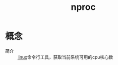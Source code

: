 :PROPERTIES:
:ID:       cfd6c402-8816-4144-b104-815c574f90e2
:END:
#+title: nproc

* 概念
- 简介 :: [[id:ec7aef91-2628-4ba9-b300-16652314877f][linux]]命令行工具，获取当前系统可用的cpu核心数
